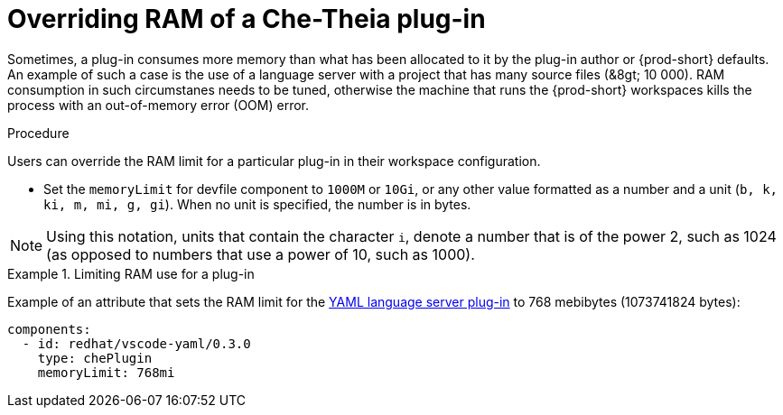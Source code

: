 [id="overriding-ram-of-a-che-theia-plug-in_{context}"]
= Overriding RAM of a Che-Theia plug-in

Sometimes, a plug-in consumes more memory than what has been allocated to it by the plug-in author or {prod-short} defaults. An example of such a case is the use of a language server with a project that has many source files (&8gt;{nbsp}10{nbsp}000). RAM consumption in such circumstanes needs to be tuned, otherwise the machine that runs the {prod-short} workspaces kills the process with an out-of-memory error (OOM) error.


.Procedure

Users can override the RAM limit for a particular plug-in in their workspace configuration.

* Set the `memoryLimit` for devfile component  to `1000M` or `10Gi`, or any other value formatted as a number and a unit (`b, k, ki, m, mi, g, gi`). When no unit is specified, the number is in bytes.

NOTE: Using this notation, units that contain the character `i`, denote a number that is of the power 2, such as 1024 (as opposed to numbers that use a power of 10, such as 1000).

.Limiting RAM use for a plug-in
[example]
====
Example of an attribute that sets the RAM limit for the link:https://github.com/eclipse/che-plugin-registry/blob/master/v3/plugins/redhat/vscode-yaml/0.3.0/meta.yaml[YAML language server plug-in] to 768 mebibytes (1073741824 bytes):

[source,yaml]
----
components:
  - id: redhat/vscode-yaml/0.3.0
    type: chePlugin
    memoryLimit: 768mi
----
====


// .Additional resources
// 
// * A bulleted list of links to other material closely related to the contents of the procedure module.
// * For more details on writing procedure modules, see the link:https://github.com/redhat-documentation/modular-docs#modular-documentation-reference-guide[Modular Documentation Reference Guide].
// * Use a consistent system for file names, IDs, and titles. For tips, see _Anchor Names and File Names_ in link:https://github.com/redhat-documentation/modular-docs#modular-documentation-reference-guide[Modular Documentation Reference Guide].
